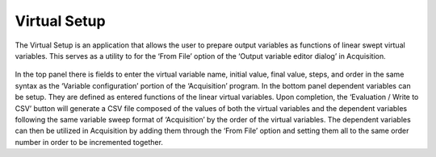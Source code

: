 #############
Virtual Setup
#############

The Virtual Setup is an application that allows the user to prepare output variables as functions of linear swept virtual variables. This serves as a utility to for the ‘From File’ option of the ‘Output variable editor dialog’ in Acquisition.

.. figure:: virtual_setup_menu.*
   :alt: Example of virtual variable linear sweep and dependent functions.

In the top panel there is fields to enter the virtual variable name, initial value, final value, steps, and order in the same syntax as the ‘Variable configuration’ portion of the ‘Acquisition’ program. In the bottom panel dependent variables can be setup. They are defined as entered functions of the linear virtual variables. Upon completion, the ‘Evaluation / Write to CSV’ button will generate a CSV file composed of the values of both the virtual variables and the dependent variables following the same variable sweep format of ‘Acquisition’ by the order of the virtual variables. The dependent variables can then be utilized in Acquisition by adding them through the ‘From File’ option and setting them all to the same order number in order to be incremented together.

